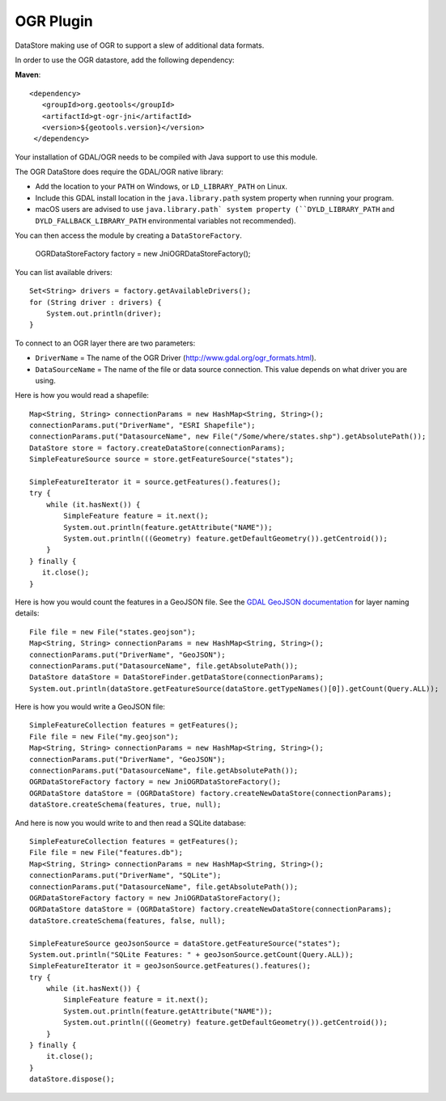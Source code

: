 OGR Plugin
----------

DataStore making use of OGR to support a slew of additional data formats.

In order to use the OGR datastore, add the following dependency:

**Maven**::
   
   <dependency>
      <groupId>org.geotools</groupId>
      <artifactId>gt-ogr-jni</artifactId>
      <version>${geotools.version}</version>
    </dependency>

Your installation of GDAL/OGR needs to be compiled with Java support to use this module.

The OGR DataStore does require the GDAL/OGR native library:

* Add the location to your ``PATH`` on Windows, or ``LD_LIBRARY_PATH`` on Linux.
* Include this GDAL install location in the ``java.library.path`` system property when running your program.
* macOS users are advised to use ``java.library.path` system property (``DYLD_LIBRARY_PATH`` and ``DYLD_FALLBACK_LIBRARY_PATH`` environmental variables not recommended).

You can then access the module by creating a ``DataStoreFactory``.

    OGRDataStoreFactory factory = new JniOGRDataStoreFactory();

You can list available drivers::

    Set<String> drivers = factory.getAvailableDrivers();
    for (String driver : drivers) {
        System.out.println(driver);
    }

To connect to an OGR layer there are two parameters:

* ``DriverName`` = The name of the OGR Driver (http://www.gdal.org/ogr_formats.html). 

* ``DataSourceName`` = The name of the file or data source connection. This value depends on what driver you are using.

Here is how you would read a shapefile::

    Map<String, String> connectionParams = new HashMap<String, String>();
    connectionParams.put("DriverName", "ESRI Shapefile");
    connectionParams.put("DatasourceName", new File("/Some/where/states.shp").getAbsolutePath());
    DataStore store = factory.createDataStore(connectionParams);
    SimpleFeatureSource source = store.getFeatureSource("states");

    SimpleFeatureIterator it = source.getFeatures().features();
    try {
        while (it.hasNext()) {
            SimpleFeature feature = it.next();
            System.out.println(feature.getAttribute("NAME"));
            System.out.println(((Geometry) feature.getDefaultGeometry()).getCentroid());
        }
    } finally {
       it.close();
    }

Here is how you would count the features in a GeoJSON file. See the `GDAL GeoJSON documentation <http://www.gdal.org/drv_geojson.html>`_ for layer naming details::

    File file = new File("states.geojson");
    Map<String, String> connectionParams = new HashMap<String, String>();
    connectionParams.put("DriverName", "GeoJSON");
    connectionParams.put("DatasourceName", file.getAbsolutePath());
    DataStore dataStore = DataStoreFinder.getDataStore(connectionParams);
    System.out.println(dataStore.getFeatureSource(dataStore.getTypeNames()[0]).getCount(Query.ALL));

Here is how you would write a GeoJSON file::

    SimpleFeatureCollection features = getFeatures();
    File file = new File("my.geojson");
    Map<String, String> connectionParams = new HashMap<String, String>();
    connectionParams.put("DriverName", "GeoJSON");
    connectionParams.put("DatasourceName", file.getAbsolutePath());
    OGRDataStoreFactory factory = new JniOGRDataStoreFactory();
    OGRDataStore dataStore = (OGRDataStore) factory.createNewDataStore(connectionParams);
    dataStore.createSchema(features, true, null);

And here is now you would write to and then read a SQLite database::

    SimpleFeatureCollection features = getFeatures();
    File file = new File("features.db");
    Map<String, String> connectionParams = new HashMap<String, String>();
    connectionParams.put("DriverName", "SQLite");
    connectionParams.put("DatasourceName", file.getAbsolutePath());
    OGRDataStoreFactory factory = new JniOGRDataStoreFactory();
    OGRDataStore dataStore = (OGRDataStore) factory.createNewDataStore(connectionParams);
    dataStore.createSchema(features, false, null);

    SimpleFeatureSource geoJsonSource = dataStore.getFeatureSource("states");
    System.out.println("SQLite Features: " + geoJsonSource.getCount(Query.ALL));
    SimpleFeatureIterator it = geoJsonSource.getFeatures().features();
    try {
        while (it.hasNext()) {
            SimpleFeature feature = it.next();
            System.out.println(feature.getAttribute("NAME"));
            System.out.println(((Geometry) feature.getDefaultGeometry()).getCentroid());
        }
    } finally {
        it.close();
    }
    dataStore.dispose();


